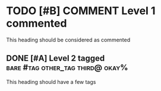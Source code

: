 * TODO [#B] COMMENT Level 1 commented

This heading should be considered as commented

** DONE [#A] Level 2 tagged :bare:#tag:other_tag:third@:okay%:

This heading should have a few tags

